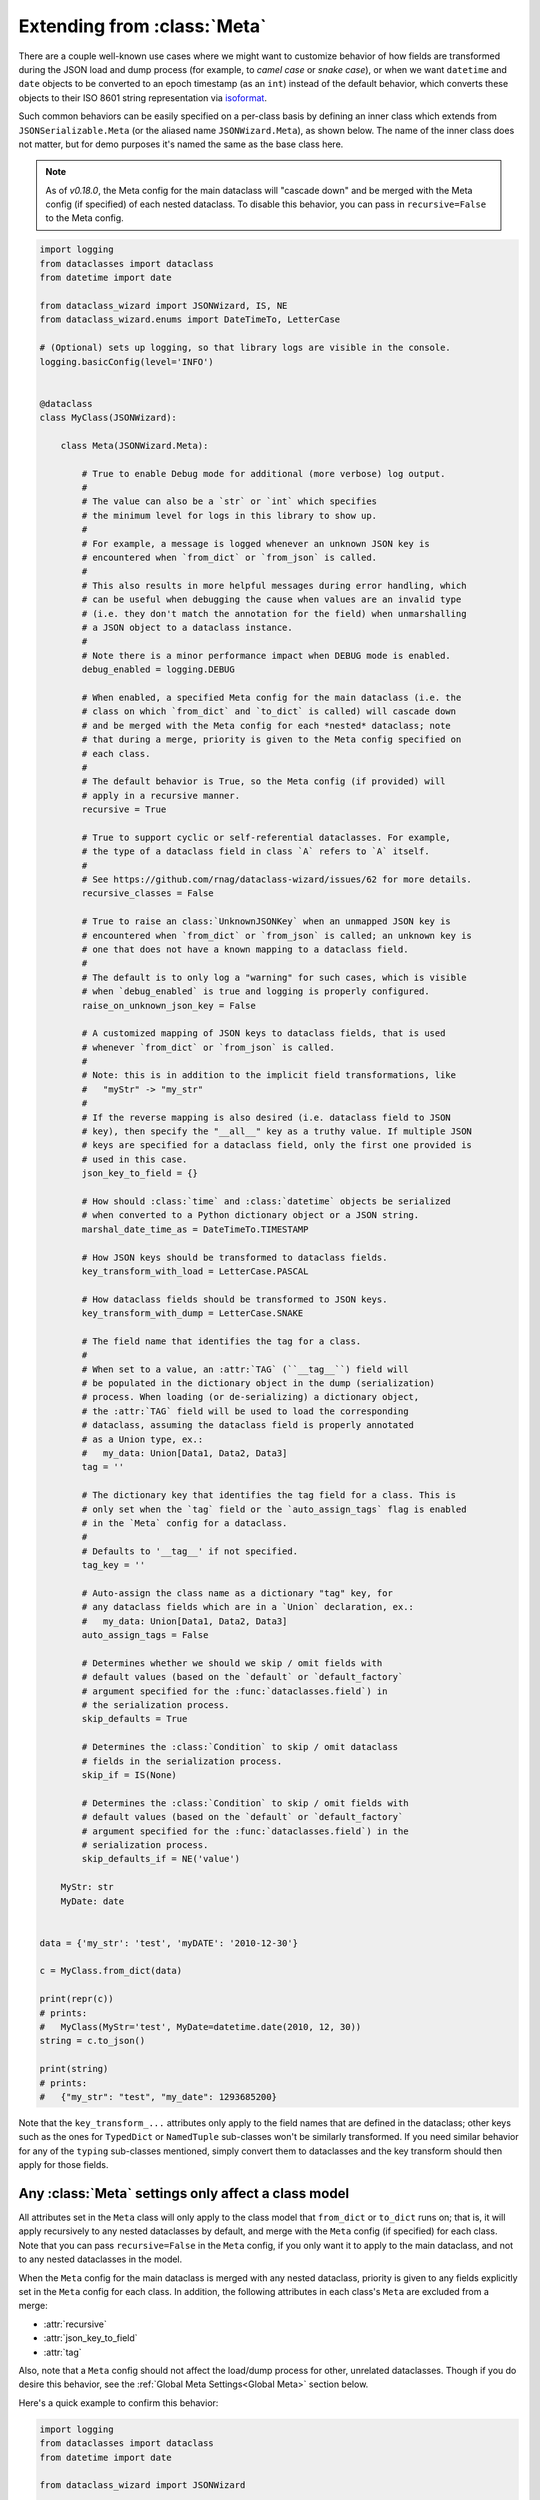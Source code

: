 Extending from :class:`Meta`
============================

There are a couple well-known use cases where we might want to customize
behavior of how fields are transformed during the JSON load and dump
process (for example, to *camel case* or *snake case*), or when we want
``datetime`` and ``date`` objects to be converted to an epoch timestamp
(as an ``int``) instead of the default behavior, which converts these
objects to their ISO 8601 string representation via
`isoformat <https://docs.python.org/3/library/datetime.html#datetime.datetime.isoformat>`__.

Such common behaviors can be easily specified on a per-class basis by
defining an inner class which extends from ``JSONSerializable.Meta`` (or the
aliased name ``JSONWizard.Meta``), as shown below. The name of the inner class
does not matter, but for demo purposes it's named the same as the base class here.

.. note::
  As of *v0.18.0*, the Meta config for the main dataclass will "cascade down"
  and be merged with the Meta config (if specified) of each nested dataclass. To
  disable this behavior, you can pass in ``recursive=False`` to the Meta config.

.. code:: python3

    import logging
    from dataclasses import dataclass
    from datetime import date

    from dataclass_wizard import JSONWizard, IS, NE
    from dataclass_wizard.enums import DateTimeTo, LetterCase

    # (Optional) sets up logging, so that library logs are visible in the console.
    logging.basicConfig(level='INFO')


    @dataclass
    class MyClass(JSONWizard):

        class Meta(JSONWizard.Meta):

            # True to enable Debug mode for additional (more verbose) log output.
            #
            # The value can also be a `str` or `int` which specifies
            # the minimum level for logs in this library to show up.
            #
            # For example, a message is logged whenever an unknown JSON key is
            # encountered when `from_dict` or `from_json` is called.
            #
            # This also results in more helpful messages during error handling, which
            # can be useful when debugging the cause when values are an invalid type
            # (i.e. they don't match the annotation for the field) when unmarshalling
            # a JSON object to a dataclass instance.
            #
            # Note there is a minor performance impact when DEBUG mode is enabled.
            debug_enabled = logging.DEBUG

            # When enabled, a specified Meta config for the main dataclass (i.e. the
            # class on which `from_dict` and `to_dict` is called) will cascade down
            # and be merged with the Meta config for each *nested* dataclass; note
            # that during a merge, priority is given to the Meta config specified on
            # each class.
            #
            # The default behavior is True, so the Meta config (if provided) will
            # apply in a recursive manner.
            recursive = True

            # True to support cyclic or self-referential dataclasses. For example,
            # the type of a dataclass field in class `A` refers to `A` itself.
            #
            # See https://github.com/rnag/dataclass-wizard/issues/62 for more details.
            recursive_classes = False

            # True to raise an class:`UnknownJSONKey` when an unmapped JSON key is
            # encountered when `from_dict` or `from_json` is called; an unknown key is
            # one that does not have a known mapping to a dataclass field.
            #
            # The default is to only log a "warning" for such cases, which is visible
            # when `debug_enabled` is true and logging is properly configured.
            raise_on_unknown_json_key = False

            # A customized mapping of JSON keys to dataclass fields, that is used
            # whenever `from_dict` or `from_json` is called.
            #
            # Note: this is in addition to the implicit field transformations, like
            #   "myStr" -> "my_str"
            #
            # If the reverse mapping is also desired (i.e. dataclass field to JSON
            # key), then specify the "__all__" key as a truthy value. If multiple JSON
            # keys are specified for a dataclass field, only the first one provided is
            # used in this case.
            json_key_to_field = {}

            # How should :class:`time` and :class:`datetime` objects be serialized
            # when converted to a Python dictionary object or a JSON string.
            marshal_date_time_as = DateTimeTo.TIMESTAMP

            # How JSON keys should be transformed to dataclass fields.
            key_transform_with_load = LetterCase.PASCAL

            # How dataclass fields should be transformed to JSON keys.
            key_transform_with_dump = LetterCase.SNAKE

            # The field name that identifies the tag for a class.
            #
            # When set to a value, an :attr:`TAG` (``__tag__``) field will
            # be populated in the dictionary object in the dump (serialization)
            # process. When loading (or de-serializing) a dictionary object,
            # the :attr:`TAG` field will be used to load the corresponding
            # dataclass, assuming the dataclass field is properly annotated
            # as a Union type, ex.:
            #   my_data: Union[Data1, Data2, Data3]
            tag = ''

            # The dictionary key that identifies the tag field for a class. This is
            # only set when the `tag` field or the `auto_assign_tags` flag is enabled
            # in the `Meta` config for a dataclass.
            #
            # Defaults to '__tag__' if not specified.
            tag_key = ''

            # Auto-assign the class name as a dictionary "tag" key, for
            # any dataclass fields which are in a `Union` declaration, ex.:
            #   my_data: Union[Data1, Data2, Data3]
            auto_assign_tags = False

            # Determines whether we should we skip / omit fields with
            # default values (based on the `default` or `default_factory`
            # argument specified for the :func:`dataclasses.field`) in
            # the serialization process.
            skip_defaults = True

            # Determines the :class:`Condition` to skip / omit dataclass
            # fields in the serialization process.
            skip_if = IS(None)

            # Determines the :class:`Condition` to skip / omit fields with
            # default values (based on the `default` or `default_factory`
            # argument specified for the :func:`dataclasses.field`) in the
            # serialization process.
            skip_defaults_if = NE('value')

        MyStr: str
        MyDate: date


    data = {'my_str': 'test', 'myDATE': '2010-12-30'}

    c = MyClass.from_dict(data)

    print(repr(c))
    # prints:
    #   MyClass(MyStr='test', MyDate=datetime.date(2010, 12, 30))
    string = c.to_json()

    print(string)
    # prints:
    #   {"my_str": "test", "my_date": 1293685200}

Note that the ``key_transform_...`` attributes only apply to the field
names that are defined in the dataclass; other keys such as the ones for
``TypedDict`` or ``NamedTuple`` sub-classes won't be similarly
transformed. If you need similar behavior for any of the ``typing``
sub-classes mentioned, simply convert them to dataclasses and the key
transform should then apply for those fields.

Any :class:`Meta` settings only affect a class model
~~~~~~~~~~~~~~~~~~~~~~~~~~~~~~~~~~~~~~~~~~~~~~~~~~~~

All attributes set in the ``Meta`` class will only apply to the
class model that ``from_dict`` or ``to_dict`` runs on; that is,
it will apply recursively to any nested dataclasses by default, and
merge with the ``Meta`` config (if specified) for each class. Note that
you can pass ``recursive=False`` in the ``Meta`` config, if you only want
it to apply to the main dataclass, and not to any nested dataclasses
in the model.

When the ``Meta`` config for the main dataclass is merged with any nested
dataclass, priority is given to any fields explicitly set in the ``Meta``
config for each class. In addition, the following attributes in each class's
``Meta`` are excluded from a merge:

- :attr:`recursive`
- :attr:`json_key_to_field`
- :attr:`tag`

Also, note that a ``Meta`` config should not affect the load/dump process
for other, unrelated dataclasses. Though if you do desire this behavior, see
the :ref:`Global Meta Settings<Global Meta>` section below.

Here's a quick example to confirm this behavior:

.. code:: python3

    import logging
    from dataclasses import dataclass
    from datetime import date

    from dataclass_wizard import JSONWizard

    # Sets up logging, so that library logs are visible in the console.
    logging.basicConfig(level='INFO')


    @dataclass
    class FirstClass(JSONWizard):
        class _(JSONWizard.Meta):
            debug_enabled = True
            marshal_date_time_as = 'Timestamp'
            key_transform_with_load = 'PASCAL'
            key_transform_with_dump = 'SNAKE'

        MyStr: str
        MyNestedClass: 'MyNestedClass'


    @dataclass
    class MyNestedClass:
        MyDate: date


    @dataclass
    class SecondClass(JSONWizard):
        # If `SecondClass` were to define it's own `Meta` class, those changes
        # would only be applied to `SecondClass` and any nested dataclass
        # by default.
        # class _(JSONWizard.Meta):
        #     key_transform_with_dump = 'PASCAL'

        my_str: str
        my_date: date


    def main():
        data = {'my_str': 'test', 'myNestedClass': {'myDATE': '2010-12-30'}}

        c1 = FirstClass.from_dict(data)
        print(repr(c1))
        # prints:
        #   FirstClass(MyStr='test', MyNestedClass=MyNestedClass(MyDate=datetime.date(2010, 12, 30)))

        string = c1.to_json()
        print(string)
        # prints:
        #   {"my_str": "test", "my_nested_class": {"my_date": 1293685200}}

        data2 = {'my_str': 'test', 'myDATE': '2022-01-15'}

        c2 = SecondClass.from_dict(data2)
        print(repr(c2))
        # prints:
        #   SecondClass(my_str='test', my_date=datetime.date(2022, 1, 15))

        string = c2.to_json()
        print(string)
        # prints:
        #   {"myStr": "test", "myDate": "2022-01-15"}


    if __name__ == '__main__':
        main()

.. _Global Meta:

Global :class:`Meta` settings
~~~~~~~~~~~~~~~~~~~~~~~~~~~~~

In case you want global ``Meta`` settings that will apply to
all dataclasses which sub-class from ``JSONWizard``, you
can simply define ``JSONWizard.Meta`` as an outer class
as shown in the example below.

.. attention::
   Although not recommended, a global ``Meta`` class should resolve the issue.
   Note that this is a specialized use case and should be considered carefully.

   This may also have unforeseen consequences - for example, if your application
   depends on another library that uses the ``JSONWizard`` Mixin class from the
   Dataclass Wizard library, then that library will be likewise affected by any
   global ``Meta`` values that are set.

.. code:: python3

    import logging
    from dataclasses import dataclass
    from datetime import date

    from dataclass_wizard import JSONWizard
    from dataclass_wizard.enums import DateTimeTo


    # Sets up logging, so that library logs are visible in the console.
    logging.basicConfig(level='INFO')


    class GlobalJSONMeta(JSONWizard.Meta):
        """
        Global settings for the JSON load/dump process, that should apply to
        *all* subclasses of `JSONWizard`.

        Note: it does not matter where this class is defined, as long as it's
        declared before any methods in `JSONWizard` are called.
        """

        debug_enabled = True
        marshal_date_time_as = DateTimeTo.TIMESTAMP
        key_transform_with_load = 'PASCAL'
        key_transform_with_dump = 'SNAKE'


    @dataclass
    class FirstClass(JSONWizard):

        MyStr: str
        MyDate: date


    @dataclass
    class SecondClass(JSONWizard):

        # If `SecondClass` were to define it's own `Meta` class, those changes
        # will effectively override the global `Meta` settings below, but only
        # for `SecondClass` itself and no other dataclass.
        # class _(JSONWizard.Meta):
        #     key_transform_with_dump = 'CAMEL'

        AnotherStr: str
        OtherDate: date


    def main():

        data1 = {'my_str': 'test', 'myDATE': '2010-12-30'}

        c1 = FirstClass.from_dict(data1)
        print(repr(c1))
        # prints:
        #   FirstClass(MyStr='test', MyDate=datetime.date(2010, 12, 30))

        string = c1.to_json()
        print(string)
        # prints:
        #   {"my_str": "test", "my_date": 1293685200}

        data2 = {'another_str': 'test', 'OtherDate': '2010-12-30'}

        c2 = SecondClass.from_dict(data2)
        print(repr(c2))
        # prints:
        #   SecondClass(AnotherStr='test', OtherDate=datetime.date(2010, 12, 30))

        string = c2.to_json()
        print(string)
        # prints:
        #   {"another_str": "test", "other_date": 1293685200}


    if __name__ == '__main__':
        main()

